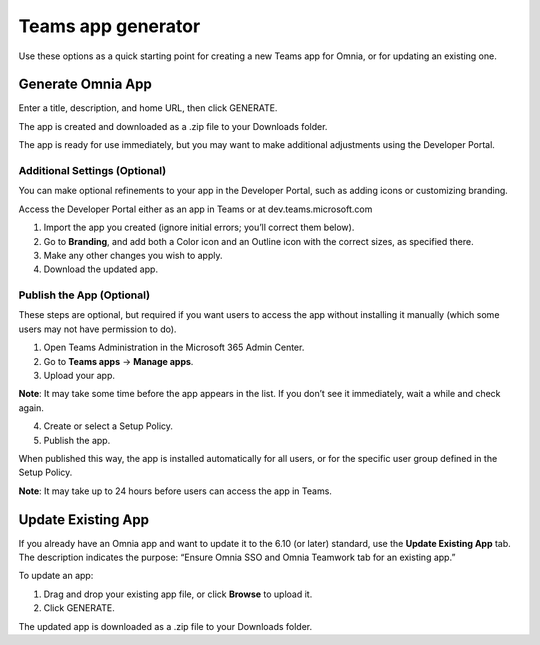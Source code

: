 Teams app generator
=====================================

Use these options as a quick starting point for creating a new Teams app for Omnia, or for updating an existing one.

Generate Omnia App
**********************
Enter a title, description, and home URL, then click GENERATE.

The app is created and downloaded as a .zip file to your Downloads folder.

The app is ready for use immediately, but you may want to make additional adjustments using the Developer Portal.

Additional Settings (Optional)
-------------------------------
You can make optional refinements to your app in the Developer Portal, such as adding icons or customizing branding.

Access the Developer Portal either as an app in Teams or at dev.teams.microsoft.com

1. Import the app you created (ignore initial errors; you’ll correct them below).
2. Go to **Branding**, and add both a Color icon and an Outline icon with the correct sizes, as specified there.
3. Make any other changes you wish to apply.
4. Download the updated app.

Publish the App (Optional)
-----------------------------
These steps are optional, but required if you want users to access the app without installing it manually (which some users may not have permission to do).

1. Open Teams Administration in the Microsoft 365 Admin Center.
2. Go to **Teams apps** → **Manage apps**.
3. Upload your app.

**Note**: It may take some time before the app appears in the list. If you don’t see it immediately, wait a while and check again.

4. Create or select a Setup Policy.
5. Publish the app.

When published this way, the app is installed automatically for all users, or for the specific user group defined in the Setup Policy.

**Note**: It may take up to 24 hours before users can access the app in Teams.

Update Existing App
***********************
If you already have an Omnia app and want to update it to the 6.10 (or later) standard, use the **Update Existing App** tab. The description indicates the purpose: “Ensure Omnia SSO and Omnia Teamwork tab for an existing app.”

To update an app:

1. Drag and drop your existing app file, or click **Browse** to upload it.
2. Click GENERATE.

The updated app is downloaded as a .zip file to your Downloads folder.


